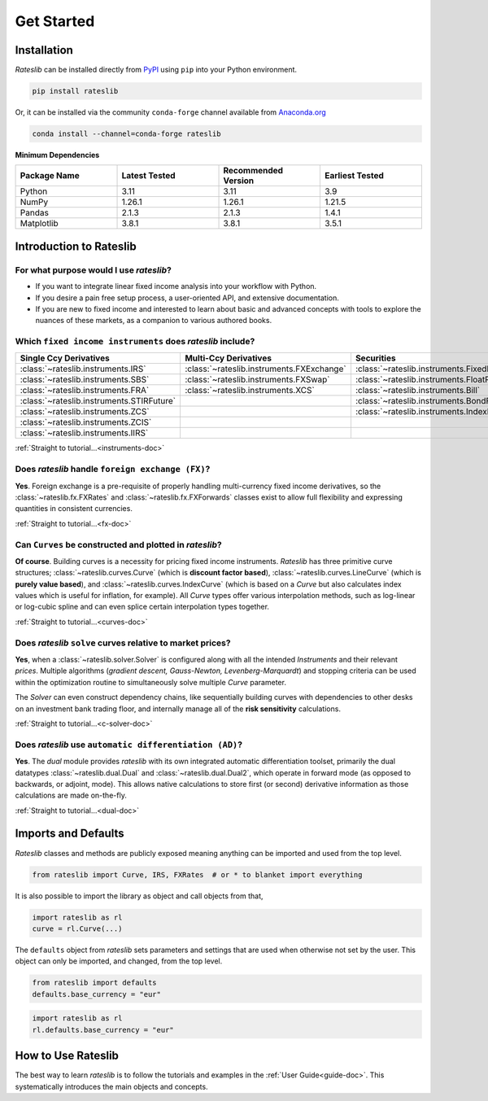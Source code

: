 .. _pricing-doc:

.. ipython:: python
   :suppress:

   from rateslib.curves import *
   from rateslib.instruments import *
   import matplotlib.pyplot as plt
   from datetime import datetime as dt
   import numpy as np

***********
Get Started
***********

Installation
------------

*Rateslib* can be installed directly from
`PyPI <https://pypi.org/project/rateslib/#description>`_ using ``pip`` into your Python
environment.

.. code-block::

   pip install rateslib

Or, it can be installed via the community ``conda-forge`` channel available from
`Anaconda.org <https://anaconda.org/conda-forge/rateslib>`_

.. code-block::

   conda install --channel=conda-forge rateslib

**Minimum Dependencies**

.. list-table::
   :widths: 25 25 25 25
   :header-rows: 1


   * - Package Name
     - Latest Tested
     - Recommended Version
     - Earliest Tested
   * - Python
     - 3.11
     - 3.11
     - 3.9
   * - NumPy
     - 1.26.1
     - 1.26.1
     - 1.21.5
   * - Pandas
     - 2.1.3
     - 2.1.3
     - 1.4.1
   * - Matplotlib
     - 3.8.1
     - 3.8.1
     - 3.5.1


Introduction to Rateslib
-------------------------

For what purpose would I use *rateslib*?
=============================================

- If you want to integrate linear fixed income analysis into your workflow with Python.
- If you desire a pain free setup process, a user-oriented API, and extensive documentation.
- If you are new to fixed income and interested to learn about basic and advanced concepts with
  tools to explore the nuances of these markets, as a companion to various authored books.

Which ``fixed income instruments`` does *rateslib* include?
===========================================================

.. list-table::
   :widths: 25 25 25 25
   :header-rows: 1


   * - Single Ccy Derivatives
     - Multi-Ccy Derivatives
     - Securities
     - Combinations
   * - :class:`~rateslib.instruments.IRS`
     - :class:`~rateslib.instruments.FXExchange`
     - :class:`~rateslib.instruments.FixedRateBond`
     - :class:`~rateslib.instruments.Spread`
   * - :class:`~rateslib.instruments.SBS`
     - :class:`~rateslib.instruments.FXSwap`
     - :class:`~rateslib.instruments.FloatRateNote`
     - :class:`~rateslib.instruments.Fly`
   * - :class:`~rateslib.instruments.FRA`
     - :class:`~rateslib.instruments.XCS`
     - :class:`~rateslib.instruments.Bill`
     - :class:`~rateslib.instruments.Portfolio`
   * - :class:`~rateslib.instruments.STIRFuture`
     -
     - :class:`~rateslib.instruments.BondFuture`
     -
   * - :class:`~rateslib.instruments.ZCS`
     -
     - :class:`~rateslib.instruments.IndexFixedRateBond`
     -
   * - :class:`~rateslib.instruments.ZCIS`
     -
     -
     -
   * - :class:`~rateslib.instruments.IIRS`
     -
     -
     -

.. raw:: html

    <div class="tutorial">

:ref:`Straight to tutorial...<instruments-doc>`

.. raw:: html

    </div>

Does *rateslib* handle ``foreign exchange (FX)``?
===========================================================

**Yes**. Foreign exchange is a pre-requisite of properly handling multi-currency fixed income
derivatives, so the :class:`~rateslib.fx.FXRates` and :class:`~rateslib.fx.FXForwards`
classes exist to allow full flexibility and expressing quantities in
consistent currencies.

.. raw:: html

    <div class="tutorial">

:ref:`Straight to tutorial...<fx-doc>`

.. raw:: html

    </div>

Can ``Curves`` be constructed and plotted in *rateslib*?
===========================================================

**Of course**. Building curves is a necessity for pricing fixed income instruments.
*Rateslib* has three primitive curve structures; :class:`~rateslib.curves.Curve` (which
is **discount factor based**), :class:`~rateslib.curves.LineCurve` (which is **purely value
based**), and :class:`~rateslib.curves.IndexCurve` (which is based on a *Curve* but also
calculates index values which is useful for inflation, for example). All *Curve* types offer
various interpolation methods, such as log-linear or log-cubic spline and can even splice certain
interpolation types together.

.. raw:: html

    <div class="tutorial">

:ref:`Straight to tutorial...<curves-doc>`

.. raw:: html

    </div>

Does *rateslib* ``solve`` curves relative to market prices?
===========================================================

**Yes**, when a :class:`~rateslib.solver.Solver` is configured along with all the intended
*Instruments* and their relevant *prices*.
Multiple algorithms (*gradient descent, Gauss-Newton, Levenberg-Marquardt*) and stopping criteria
can be used within the optimization routine
to simultaneously solve multiple *Curve* parameter.

The *Solver* can even construct dependency chains, like sequentially building curves
with dependencies to other desks on an investment bank trading floor, and internally manage all of
the **risk sensitivity** calculations.

.. raw:: html

    <div class="tutorial">

:ref:`Straight to tutorial...<c-solver-doc>`

.. raw:: html

    </div>

Does *rateslib* use ``automatic differentiation (AD)``?
===========================================================

**Yes**. The *dual* module provides *rateslib* with its own integrated
automatic differentiation toolset, primarily the dual datatypes :class:`~rateslib.dual.Dual` and
:class:`~rateslib.dual.Dual2`, which operate in forward mode
(as opposed to backwards, or adjoint, mode). This allows native calculations to store first
(or second) derivative information as those calculations are made on-the-fly.

.. raw:: html

    <div class="tutorial">

:ref:`Straight to tutorial...<dual-doc>`

.. raw:: html

    </div>


Imports and Defaults
--------------------

*Rateslib* classes and methods are publicly exposed meaning anything can
be imported and used from the top level.

.. code-block::

   from rateslib import Curve, IRS, FXRates  # or * to blanket import everything

It is also possible to import the library as object and call objects from that,

.. code-block::

   import rateslib as rl
   curve = rl.Curve(...)

The ``defaults`` object from *rateslib* sets
parameters and settings that are used when otherwise not set by the user.
This object can only be imported, and changed, from the top level.

.. code-block::

   from rateslib import defaults
   defaults.base_currency = "eur"

.. code-block::

   import rateslib as rl
   rl.defaults.base_currency = "eur"

How to Use Rateslib
-------------------

The best way to learn *rateslib* is to follow the
tutorials and examples in the :ref:`User Guide<guide-doc>`.
This systematically introduces the main objects and concepts.
